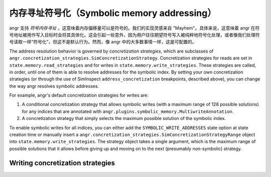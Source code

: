 内存寻址符号化（Symbolic memory addressing）
==========================

angr 支持 *符号内存寻址* ，这意味着内存偏移量可以是符号的。我们的实现灵感来自 "Mayhem"。具体来说，这意味着 angr 在符号地址被用作写入目标时会将其具体化。这会引起一些意外，因为用户往往期望符号写入被纯粹地符号化处理，或者像我们处理符号读取一样“符号化”，但这不是默认行为。然而，像 angr 中的大多数事情一样，这是可配置的。

The address resolution behavior is governed by *concretization strategies*,
which are subclasses of
``angr.concretization_strategies.SimConcretizationStrategy``. Concretization
strategies for reads are set in ``state.memory.read_strategies`` and for writes
in ``state.memory.write_strategies``. These strategies are called, in order,
until one of them is able to resolve addresses for the symbolic index. By
setting your own concretization strategies (or through the use of SimInspect
``address_concretization`` breakpoints, described above), you can change the way
angr resolves symbolic addresses.

For example, angr's default concretization strategies for writes are:


#. A conditional concretization strategy that allows symbolic writes (with a
   maximum range of 128 possible solutions) for any indices that are annotated
   with ``angr.plugins.symbolic_memory.MultiwriteAnnotation``.
#. A concretization strategy that simply selects the maximum possible solution
   of the symbolic index.

To enable symbolic writes for all indices, you can either add the
``SYMBOLIC_WRITE_ADDRESSES`` state option at state creation time or manually
insert a ``angr.concretization_strategies.SimConcretizationStrategyRange``
object into ``state.memory.write_strategies``. The strategy object takes a
single argument, which is the maximum range of possible solutions that it allows
before giving up and moving on to the next (presumably non-symbolic) strategy.

Writing concretization strategies
---------------------------------

.. todo:: Write this section
